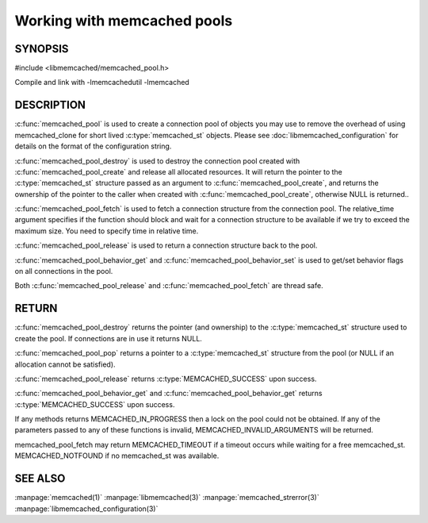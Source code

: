============================
Working with memcached pools
============================

--------
SYNOPSIS
--------

#include <libmemcached/memcached_pool.h>

.. c:type:: memcached_pool_st

.. c:function:: memcached_pool_st* memcached_pool(const char *option_string, size_t option_string_length) 

.. c:function:: memcached_pool_st* memcached_pool_create(memcached_st* mmc, int initial, int max)
.. deprecated:: 0.46
   Use :c:func:`memcached_pool`
 
.. c:function:: memcached_st* memcached_pool_destroy(memcached_pool_st* pool)
 
.. c:function:: memcached_st* memcached_pool_pop(memcached_pool_st* pool, bool block, memcached_return_t *rc)
.. deprecated:: 0.53
   Use :c:func:`memcached_pool_fetch`

.. c:function:: memcached_st* memcached_pool_fetch(memcached_pool_st*, struct timespec* relative_time, memcached_return_t* rc)

.. versionadded:: 0.53
   Synonym for memcached_pool_pop

.. c:function:: memcached_return_t memcached_pool_push(memcached_pool_st* pool, memcached_st *mmc)
.. deprecated:: 0.53
   Use :c:func:`memcached_pool_push`

.. c:function:: memcached_return_t memcached_pool_release(memcached_pool_st* pool, memcached_st* mmc)
.. versionadded:: 0.53
   Synonym for memcached_pool_push.
 
.. c:function:: memcached_return_t memcached_pool_behavior_set(memcached_pool_st *pool, memcached_behavior_t flag, uint64_t data)
 
.. c:function:: memcached_return_t memcached_pool_behavior_get(memcached_pool_st *pool, memcached_behavior_t flag, uint64_t *value)

Compile and link with -lmemcachedutil -lmemcached

-----------
DESCRIPTION
-----------


:c:func:`memcached_pool` is used to create a connection pool of objects you 
may use to remove the overhead of using memcached_clone for short lived
:c:type:`memcached_st` objects. Please see :doc:`libmemcached_configuration` for details on the format of the configuration string.

:c:func:`memcached_pool_destroy` is used to destroy the connection pool
created with :c:func:`memcached_pool_create` and release all allocated
resources. It will return the pointer to the :c:type:`memcached_st` structure
passed as an argument to :c:func:`memcached_pool_create`, and returns the ownership of the pointer to the caller when created with :c:func:`memcached_pool_create`, otherwise NULL is returned..

:c:func:`memcached_pool_fetch` is used to fetch a connection structure from the
connection pool. The relative_time argument specifies if the function should
block and wait for a connection structure to be available if we try
to exceed the maximum size. You need to specify time in relative time.

:c:func:`memcached_pool_release` is used to return a connection structure back to the pool.

:c:func:`memcached_pool_behavior_get` and :c:func:`memcached_pool_behavior_set` is used to get/set behavior flags on all connections in the pool.

Both :c:func:`memcached_pool_release` and :c:func:`memcached_pool_fetch` are thread safe.

------
RETURN
------

:c:func:`memcached_pool_destroy` returns the pointer (and ownership) to the :c:type:`memcached_st` structure used to create the pool. If connections are in use it returns NULL.

:c:func:`memcached_pool_pop` returns a pointer to a :c:type:`memcached_st` structure from the pool (or NULL if an allocation cannot be satisfied).

:c:func:`memcached_pool_release` returns :c:type:`MEMCACHED_SUCCESS` upon success.

:c:func:`memcached_pool_behavior_get` and :c:func:`memcached_pool_behavior_get` returns :c:type:`MEMCACHED_SUCCESS` upon success.

If any methods returns MEMCACHED_IN_PROGRESS then a lock on the pool could not be obtained. If any of the parameters passed to any of these functions is invalid, MEMCACHED_INVALID_ARGUMENTS will be returned.

memcached_pool_fetch may return MEMCACHED_TIMEOUT if a timeout occurs while waiting for a free memcached_st. MEMCACHED_NOTFOUND if no memcached_st was available.



--------
SEE ALSO
--------

:manpage:`memcached(1)` :manpage:`libmemcached(3)` :manpage:`memcached_strerror(3)` :manpage:`libmemcached_configuration(3)`
